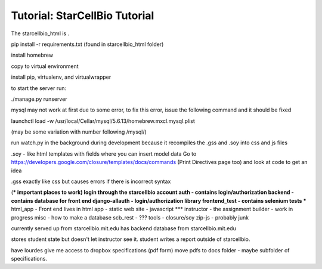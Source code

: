 Tutorial: StarCellBio Tutorial
==============================================

The starcellbio_html is .

pip install -r requirements.txt (found in starcellbio_html folder)

install homebrew

copy to virtual environment

install pip, virtualenv, and virtualwrapper

to start the server run:

./manage.py runserver

mysql may not work at first due to some error, to fix this error, issue the following command and it should be fixed

launchctl load -w /usr/local/Cellar/mysql/5.6.13/homebrew.mxcl.mysql.plist

(may be some variation with number following /mysql/)

run watch.py in the background during development because it recompiles the .gss and .soy into css and js files

.soy - like html templates with fields where you can insert model data Go to https://developers.google.com/closure/templates/docs/commands (Print Directives page too) and look at code to get an idea

.gss exactly like css but causes errors if there is incorrect syntax

(*** important places to work)
login through the starcellbio account
auth - contains login/authorization
backend - contains database for front end
django-allauth - login/authorization library
frontend_test - contains selenium tests
*** html_app - Front end lives in html app - static web site - javascript
*** instructor - the assignment builder - work in progress
misc - how to make a database
scb_rest - ???
tools - closure/soy
zip-js - probably junk

currently served up from starcellbio.mit.edu
has backend database from starcellbio.mit.edu

stores student state but doesn't let instructor see it.
student writes a report outside of starcellbio.

have lourdes give me access to dropbox specifications (pdf form)
move pdfs to docs folder - maybe subfolder of specifications.